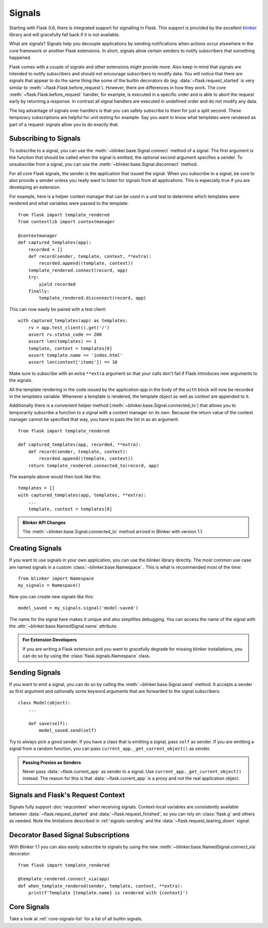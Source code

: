 Signals
=======

.. versionadded:: 0.6

Starting with Flask 0.6, there is integrated support for signalling in
Flask.  This support is provided by the excellent `blinker`_ library and
will gracefully fall back if it is not available.

What are signals?  Signals help you decouple applications by sending
notifications when actions occur elsewhere in the core framework or
another Flask extensions.  In short, signals allow certain senders to
notify subscribers that something happened.

Flask comes with a couple of signals and other extensions might provide
more.  Also keep in mind that signals are intended to notify subscribers
and should not encourage subscribers to modify data.  You will notice that
there are signals that appear to do the same thing like some of the
builtin decorators do (eg: :data:`~flask.request_started` is very similar
to :meth:`~flask.Flask.before_request`).  However, there are differences in
how they work.  The core :meth:`~flask.Flask.before_request` handler, for
example, is executed in a specific order and is able to abort the request
early by returning a response.  In contrast all signal handlers are
executed in undefined order and do not modify any data.

The big advantage of signals over handlers is that you can safely
subscribe to them for just a split second.  These temporary
subscriptions are helpful for unit testing for example.  Say you want to
know what templates were rendered as part of a request: signals allow you
to do exactly that.

Subscribing to Signals
----------------------

To subscribe to a signal, you can use the
:meth:`~blinker.base.Signal.connect` method of a signal.  The first
argument is the function that should be called when the signal is emitted,
the optional second argument specifies a sender.  To unsubscribe from a
signal, you can use the :meth:`~blinker.base.Signal.disconnect` method.

For all core Flask signals, the sender is the application that issued the
signal.  When you subscribe to a signal, be sure to also provide a sender
unless you really want to listen for signals from all applications.  This is
especially true if you are developing an extension.

For example, here is a helper context manager that can be used in a unit test
to determine which templates were rendered and what variables were passed
to the template::

    from flask import template_rendered
    from contextlib import contextmanager

    @contextmanager
    def captured_templates(app):
        recorded = []
        def record(sender, template, context, **extra):
            recorded.append((template, context))
        template_rendered.connect(record, app)
        try:
            yield recorded
        finally:
            template_rendered.disconnect(record, app)

This can now easily be paired with a test client::

    with captured_templates(app) as templates:
        rv = app.test_client().get('/')
        assert rv.status_code == 200
        assert len(templates) == 1
        template, context = templates[0]
        assert template.name == 'index.html'
        assert len(context['items']) == 10

Make sure to subscribe with an extra ``**extra`` argument so that your
calls don't fail if Flask introduces new arguments to the signals.

All the template rendering in the code issued by the application `app`
in the body of the ``with`` block will now be recorded in the `templates`
variable.  Whenever a template is rendered, the template object as well as
context are appended to it.

Additionally there is a convenient helper method
(:meth:`~blinker.base.Signal.connected_to`)  that allows you to
temporarily subscribe a function to a signal with a context manager on
its own.  Because the return value of the context manager cannot be
specified that way, you have to pass the list in as an argument::

    from flask import template_rendered

    def captured_templates(app, recorded, **extra):
        def record(sender, template, context):
            recorded.append((template, context))
        return template_rendered.connected_to(record, app)

The example above would then look like this::

    templates = []
    with captured_templates(app, templates, **extra):
        ...
        template, context = templates[0]

.. admonition:: Blinker API Changes

   The :meth:`~blinker.base.Signal.connected_to` method arrived in Blinker
   with version 1.1.

Creating Signals
----------------

If you want to use signals in your own application, you can use the
blinker library directly.  The most common use case are named signals in a
custom :class:`~blinker.base.Namespace`..  This is what is recommended
most of the time::

    from blinker import Namespace
    my_signals = Namespace()

Now you can create new signals like this::

    model_saved = my_signals.signal('model-saved')

The name for the signal here makes it unique and also simplifies
debugging.  You can access the name of the signal with the
:attr:`~blinker.base.NamedSignal.name` attribute.

.. admonition:: For Extension Developers

   If you are writing a Flask extension and you want to gracefully degrade for
   missing blinker installations, you can do so by using the
   :class:`flask.signals.Namespace` class.

.. _signals-sending:

Sending Signals
---------------

If you want to emit a signal, you can do so by calling the
:meth:`~blinker.base.Signal.send` method.  It accepts a sender as first
argument and optionally some keyword arguments that are forwarded to the
signal subscribers::

    class Model(object):
        ...

        def save(self):
            model_saved.send(self)

Try to always pick a good sender.  If you have a class that is emitting a
signal, pass ``self`` as sender.  If you are emitting a signal from a random
function, you can pass ``current_app._get_current_object()`` as sender.

.. admonition:: Passing Proxies as Senders

   Never pass :data:`~flask.current_app` as sender to a signal.  Use
   ``current_app._get_current_object()`` instead.  The reason for this is
   that :data:`~flask.current_app` is a proxy and not the real application
   object.


Signals and Flask's Request Context
-----------------------------------

Signals fully support :doc:`reqcontext` when receiving signals.
Context-local variables are consistently available between
:data:`~flask.request_started` and :data:`~flask.request_finished`, so you can
rely on :class:`flask.g` and others as needed.  Note the limitations described
in :ref:`signals-sending` and the :data:`~flask.request_tearing_down` signal.


Decorator Based Signal Subscriptions
------------------------------------

With Blinker 1.1 you can also easily subscribe to signals by using the new
:meth:`~blinker.base.NamedSignal.connect_via` decorator::

    from flask import template_rendered

    @template_rendered.connect_via(app)
    def when_template_rendered(sender, template, context, **extra):
        print(f'Template {template.name} is rendered with {context}')

Core Signals
------------

Take a look at :ref:`core-signals-list` for a list of all builtin signals.


.. _blinker: https://pypi.org/project/blinker/
